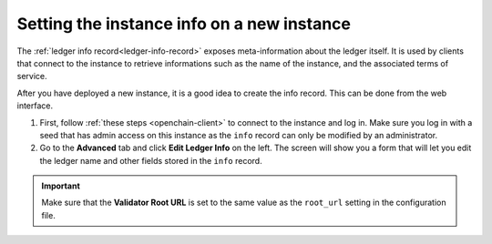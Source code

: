 .. _create-info-record:

Setting the instance info on a new instance
===========================================

The :ref:`ledger info record<ledger-info-record>` exposes meta-information about the ledger itself. It is used by clients that connect to the instance to retrieve informations such as the name of the instance, and the associated terms of service.

After you have deployed a new instance, it is a good idea to create the info record. This can be done from the web interface.

1. First, follow :ref:`these steps <openchain-client>` to connect to the instance and log in. Make sure you log in with a seed that has admin access on this instance as the ``info`` record can only be modified by an administrator.
2. Go to the **Advanced** tab and click **Edit Ledger Info** on the left. The screen will show you a form that will let you edit the ledger name and other fields stored in the ``info`` record.

.. important:: Make sure that the **Validator Root URL** is set to the same value as the ``root_url`` setting in the configuration file.
